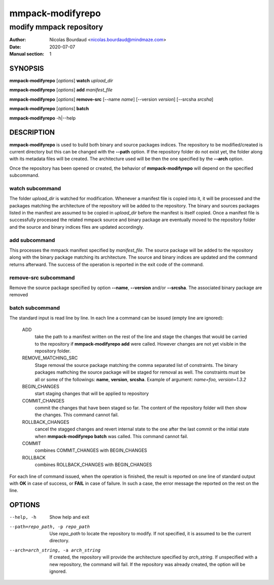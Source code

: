 =================
mmpack-modifyrepo
=================

------------------------
modify mmpack repository
------------------------

:Author: Nicolas Bourdaud <nicolas.bourdaud@mindmaze.com>
:Date: 2020-07-07
:Manual section: 1

SYNOPSIS
========
**mmpack-modifyrepo** [*options*] **watch** *upload_dir*

**mmpack-modifyrepo** [*options*] **add** *manifest_file*

**mmpack-modifyrepo** [*options*] **remove-src** [--name *name*] [--version *version*] [--srcsha *srcsha*]

**mmpack-modifyrepo** [*options*] **batch**

**mmpack-modifyrepo** -h|--help


DESCRIPTION
===========
**mmpack-modifyrepo** is used to build both binary and source packages indices.
The repository to be modified/created is current directory but this can be
changed with the **--path** option. If the repository folder do not exist yet,
the folder along with its metadata files will be created. The architecture used
will be then the one specified by the **--arch** option.

Once the repository has been opened or created, the behavior of
**mmpack-modifyrepo** will depend on the specified subcommand.

watch subcommand
----------------
The folder *upload_dir* is watched for modification. Whenever a manifest file
is copied into it, it will be processed and the packages matching the
architecture of the repository will be added to the repository. The binary and
sources packages listed in the manifest are assumed to be copied in *upload_dir*
before the manifest is itself copied. Once a manifest file is successfully
processed the related mmpack source and binary package are eventually moved to
the repository folder and the source and binary indices files are updated
accordingly.

add subcommand
--------------
This processes the mmpack manifest specified by *manifest_file*. The source
package will be added to the repository along with the binary package matching
its architecture. The source and binary indices are updated and the command
returns afterward. The success of the operation is reported in the exit code of
the command.

remove-src subcommand
---------------------
Remove the source package specified by option **--name**, **--version** and/or
**--srcsha**. The associated binary package are removed

batch subcommand
----------------
The standard input is read line by line. In each line a command can be issued
(empty line are ignored):

   ADD
      take the path to a manifest written on the rest of the line and stage the
      changes that would be carried to the repository if **mmpack-modifyrepo
      add** were called. However changes are not yet visible in the repository
      folder.

   REMOVE_MATCHING_SRC
      Stage removal the source package matching the comma separated list of
      constraints. The binary packages mathching the source package will be
      staged for removal as well. The constraints must be all or some of the
      followings: **name**, **version**, **srcsha**. Example of argument:
      `name=foo, version=1.3.2`

   BEGIN_CHANGES
      start staging changes that will be applied to repository

   COMMIT_CHANGES
      commit the changes that have been staged so far. The content of the
      repository folder will then show the changes. This command cannot fail.
      
   ROLLBACK_CHANGES
      cancel the stagged changes and revert internal state to the one after the
      last commit or the initial state when **mmpack-modifyrepo batch** was
      called. This command cannot fail.

   COMMIT
      combines COMMIT_CHANGES with BEGIN_CHANGES

   ROLLBACK
      combines ROLLBACK_CHANGES with BEGIN_CHANGES

For each line of command issued, when the operation is finished, the result is
reported on one line of standard output with **OK** in case of success, or
**FAIL** in case of failure. In such a case, the error message the reported on
the rest on the line.


OPTIONS
=======

--help, -h
   Show help and exit

--path=repo_path, -p repo_path
   Use *repo_path* to locate the repository to modify. If not specified, it is
   assumed to be the current directory.

--arch=arch_string, -a arch_string
   If created, the repository will provide the architecture specified by
   *arch_string*. If unspecified with a new repository, the command will fail.
   If the repository was already created, the option will be ignored.
